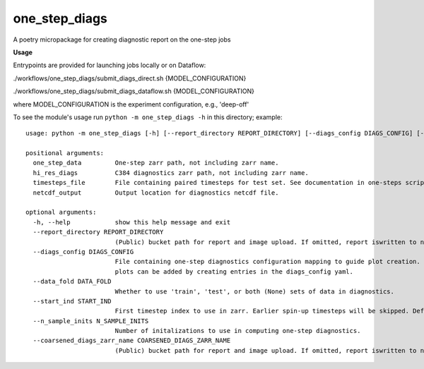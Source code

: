 ==============
one_step_diags
==============

A poetry micropackage for creating diagnostic report on the one-step jobs

**Usage**

Entrypoints are provided for launching jobs locally or on Dataflow:

./workflows/one_step_diags/submit_diags_direct.sh {MODEL_CONFIGURATION}

./workflows/one_step_diags/submit_diags_dataflow.sh {MODEL_CONFIGURATION}

where MODEL_CONFIGURATION is the experiment configuration, e.g., 'deep-off'

To see the module's usage run ``python -m one_step_diags -h`` in this directory; example::

    usage: python -m one_step_diags [-h] [--report_directory REPORT_DIRECTORY] [--diags_config DIAGS_CONFIG] [--data_fold DATA_FOLD] [--start_ind START_IND] [--n_sample_inits N_SAMPLE_INITS] [--coarsened_diags_zarr_name COARSENED_DIAGS_ZARR_NAME] one_step_data hi_res_diags timesteps_file netcdf_output

    positional arguments:
      one_step_data         One-step zarr path, not including zarr name.
      hi_res_diags          C384 diagnostics zarr path, not including zarr name.
      timesteps_file        File containing paired timesteps for test set. See documentation in one-steps scripts for more information.
      netcdf_output         Output location for diagnostics netcdf file.

    optional arguments:
      -h, --help            show this help message and exit
      --report_directory REPORT_DIRECTORY
                            (Public) bucket path for report and image upload. If omitted, report iswritten to netcdf_output.
      --diags_config DIAGS_CONFIG
                            File containing one-step diagnostics configuration mapping to guide plot creation. Plots are specified using configurationn in .config.py but additional
                            plots can be added by creating entries in the diags_config yaml.
      --data_fold DATA_FOLD
                            Whether to use 'train', 'test', or both (None) sets of data in diagnostics.
      --start_ind START_IND
                            First timestep index to use in zarr. Earlier spin-up timesteps will be skipped. Defaults to 0.
      --n_sample_inits N_SAMPLE_INITS
                            Number of initalizations to use in computing one-step diagnostics.
      --coarsened_diags_zarr_name COARSENED_DIAGS_ZARR_NAME
                            (Public) bucket path for report and image upload. If omitted, report iswritten to netcdf_output.
